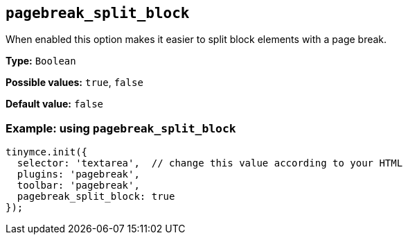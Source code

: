 [[pagebreak_split_block]]
== `+pagebreak_split_block+`

When enabled this option makes it easier to split block elements with a page break.

*Type:* `+Boolean+`

*Possible values:* `+true+`, `+false+`

*Default value:* `+false+`

=== Example: using `+pagebreak_split_block+`

[source,js]
----
tinymce.init({
  selector: 'textarea',  // change this value according to your HTML
  plugins: 'pagebreak',
  toolbar: 'pagebreak',
  pagebreak_split_block: true
});
----
